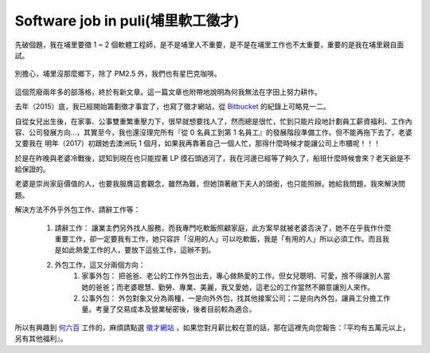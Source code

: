 Software job in puli(埔里軟工徵才)
================================================================================


先破個題，我在埔里要徵 1 ~ 2 個軟體工程師，是不是埔里人不重要，是不是在埔里工作也不太重要，重要的是我在埔里親自面試。

.. figure:: starbucks.jpg
    :width: 600px
    :align: center

    別擔心，埔里沒那麼鄉下，除了 PM2.5 外，我們也有星巴克咖啡。

這個荒廢兩年多的部落格，終於有新文章。這一篇文章也附帶地說明為何我無法在字田上努力耕作。

.. more::

去年（2015）底，我已經開始籌劃徵才事宜了，也寫了徵才網站，從 `Bitbucket <https://bitbucket.org/ho600/jobs-ho600-com/commits/all>`_ 的紀錄上可略見一二。

自從女兒出生後，在家事、公事雙重繁重壓力下，很早就想要找人了，然而總是很忙，忙到只能片段地計劃員工薪資福利、工作內容、公司發展方向…，其實至今，我也還沒理完所有『從 0 名員工到第 1 名員工』的發展階段準備工作。但不能再拖下去了，老婆又要我在 明年（2017）初跟她去澳洲玩 1 個月，如果我再靠著自己一個人忙，那得什麼時候才能讓公司上市櫃呢！！！

於是在昨晚與老婆冷戰後，認知到現在也只能捏著 LP 摸石頭過河了，我在河邊已經等了夠久了，船班什麼時候會來？老天爺是不給保證的。

老婆是崇尚家庭價值的人，也要我服膺這套觀念，雖然為難，但她頂著敝下夫人的頭銜，也只能照辦。她給我問題，我來解決問題。

解決方法不外乎外包工作、請辭工作等：

    1. 請辭工作： 讓業主們另外找人服務，而我專門吃軟飯照顧家庭，此方案早就被老婆否決了，她不在乎我作什麼重要工作，卻一定要我有工作，她只容許「沒用的人」可以吃軟飯，我是「有用的人」所以必須工作。而且我是如此熱愛工作的人，要放下這些工作，這辦不到。
    #. 外包工作，這又分兩個方向：
        1. 家事外包： 把爸爸、老公的工作外包出去，專心做熱愛的工作。但女兒聰明、可愛，捨不得讓別人當她的爸爸；而老婆聰慧、勤勞、專業、美麗，我又愛她，這老公的工作當然不願意讓別人來作。
        #. 公事外包： 外包對象又分為兩種，一是向外外包，找其他接案公司；二是向內外包，讓員工分擔工作量。考量了交易成本及營業秘密後，後者目前較為適合。

所以有興趣到 `何六百 <https://www.ho600.com>`_ 工作的，麻煩請點選 `徵才網站 <https://jobs.ho600.com/i/>`_ ，如果您對月薪比較在意的話，那在這裡先向您報告：『平均有五萬元以上，另有其他福利』。

.. author:: default
.. categories:: chinese
.. tags:: hire, puli
.. comments::
